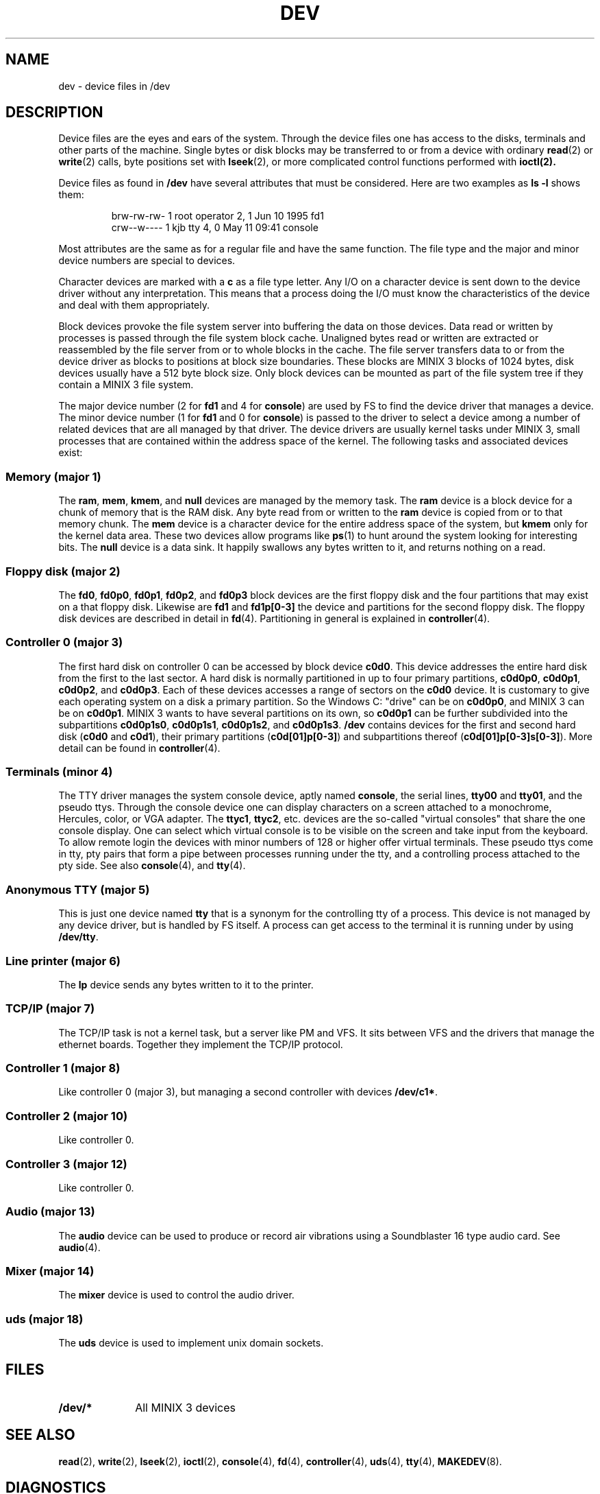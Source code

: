 .TH DEV 4
.SH NAME
dev \- device files in /dev
.SH DESCRIPTION
Device files are the eyes and ears of the system.  Through the device files
one has access to the disks, terminals and other parts of the machine.
Single bytes or disk blocks may be transferred to or from a device with
ordinary
.BR read (2)
or
.BR write (2)
calls, byte positions set with
.BR lseek (2),
or more complicated control functions performed with
.BR ioctl(2).
.PP
Device files as found in
.B /dev
have several attributes that must be considered.  Here are two examples as
.B "ls \-l"
shows them:
.PP
.RS
.nf
.if t .ft C
brw-rw-rw-  1 root     operator   2,   1 Jun 10  1995 fd1
crw--w----  1 kjb      tty        4,   0 May 11 09:41 console
.if t .ft P
.fi
.RE
.PP
Most attributes are the same as for a regular file and have the same
function.  The file type and the major and minor device numbers are special
to devices.
.PP
Character devices are marked with a
.B c
as a file type letter.  Any I/O on a character device is sent down to the
device driver without any interpretation.  This means that a process doing
the I/O must know the characteristics of the device and deal with them
appropriately.
.PP
Block devices provoke the file system server into buffering the data on
those devices.  Data read or written by processes is passed through the file
system block cache.  Unaligned bytes read or written are extracted or
reassembled by the file server from or to whole blocks in the cache.  The
file server transfers data to or from the device driver as blocks to
positions at block size boundaries.  These blocks are MINIX 3 blocks of 1024
bytes, disk devices usually have a 512 byte block size.  Only block devices
can be mounted as part of the file system tree if they contain a MINIX 3 file
system.
.PP
The major device number (2 for
.B fd1
and 4 for
.BR console )
are used by FS to find the device driver that manages a device.  The minor
device number (1 for
.B fd1
and 0 for
.BR console )
is passed to the driver to select a device among a number of related devices
that are all managed by that driver.  The device drivers are usually kernel
tasks under MINIX 3, small processes that are contained within the address
space of the kernel.  The following tasks and associated devices exist:
.SS "Memory (major 1)"
The
.BR ram ,
.BR mem ,
.BR kmem ,
and
.BR null
devices are managed by the memory task.
The
.B ram
device is a block device for a chunk of memory that is the RAM disk.  Any
byte read from or written to the
.B ram
device is copied from or to that memory chunk.
The
.B mem
device is a character device for the entire address space of the system, but
.B kmem
only for the kernel data area.  These two devices allow programs like
.BR ps (1)
to hunt around the system looking for interesting bits.
The
.B null
device is a data sink.  It happily swallows any bytes written to it, and
returns nothing on a read.
.SS "Floppy disk (major 2)"
The
.BR fd0 ,
.BR fd0p0 ,
.BR fd0p1 ,
.BR fd0p2 ,
and
.BR fd0p3
block devices are the first floppy disk and the four partitions that may
exist on a that floppy disk.  Likewise are
.BR fd1
and
.BR fd1p[0\-3]
the device and partitions for the second floppy disk.  The floppy disk
devices are described in detail in
.BR fd (4).
Partitioning in general is explained in
.BR controller (4).
.SS "Controller 0 (major 3)"
The first hard disk on controller 0 can be accessed by block device
.BR c0d0 .
This device addresses the entire hard disk from the first to the last
sector.  A hard disk is normally partitioned in up to four primary
partitions,
.BR c0d0p0 ,
.BR c0d0p1 ,
.BR c0d0p2 ,
and
.BR c0d0p3 .
Each of these devices accesses a range of sectors on the
.B c0d0
device.  It is customary to give each operating system on a disk a primary
partition.  So the Windows C: "drive" can be on
.BR c0d0p0 ,
and MINIX 3 can be on
.BR c0d0p1 .
MINIX 3 wants to have several partitions on its own, so
.B c0d0p1
can be further subdivided into the subpartitions
.BR c0d0p1s0 ,
.BR c0d0p1s1 ,
.BR c0d0p1s2 ,
and
.BR c0d0p1s3 .
.B /dev
contains devices for the first and second hard disk
.RB ( c0d0
and
.BR c0d1 ),
their primary partitions
.RB ( c0d[01]p[0\-3] )
and subpartitions thereof
.RB ( c0d[01]p[0\-3]s[0\-3] ).
More detail can be found in
.BR controller (4).
.SS "Terminals (minor 4)"
The TTY driver manages the system console device, aptly named
.BR console ,
the serial lines,
.BR tty00
and
.BR tty01 ,
and the pseudo ttys.
Through the console device one can display characters on a screen attached
to a monochrome, Hercules, color, or VGA adapter.  The
.BR ttyc1 ,
.BR ttyc2 ,
etc. devices are the so-called "virtual consoles" that share the one
console display.  One can select which virtual console is to be visible on
the screen and take input from the keyboard.
To allow remote login the devices with minor numbers of 128 or higher offer
virtual terminals.  These pseudo ttys come in tty, pty pairs that form a
pipe between processes running under the tty, and a controlling process
attached to the pty side.
See also
.BR console (4),
and
.BR tty (4).
.SS "Anonymous TTY (major 5)"
This is just one device named
.BR tty
that is a synonym for the controlling tty of a process.  This device is not
managed by any device driver, but is handled by FS itself.  A process can
get access to the terminal it is running under by using
.BR /dev/tty .
.SS "Line printer (major 6)"
The
.B lp
device sends any bytes written to it to the printer.
.SS "TCP/IP (major 7)"
The TCP/IP task is not a kernel task, but a server like PM and VFS.  It sits
between VFS and the drivers that manage the ethernet boards.  Together
they implement the TCP/IP protocol.
.SS "Controller 1 (major 8)"
Like controller 0 (major 3), but managing a second controller with devices
.BR /dev/c1* .
.SS "Controller 2 (major 10)"
Like controller 0.
.SS "Controller 3 (major 12)"
Like controller 0.
.SS "Audio (major 13)"
The
.B audio
device can be used to produce or record air vibrations using a Soundblaster
16 type audio card.  See
.BR audio (4).
.SS "Mixer (major 14)"
The
.B mixer
device is used to control the audio driver.
.SS "uds (major 18)"
The
.B uds
device is used to implement unix domain sockets.
.SH FILES
.TP 10
.B /dev/*
All MINIX 3 devices
.SH "SEE ALSO"
.BR read (2),
.BR write (2),
.BR lseek (2),
.BR ioctl (2),
.BR console (4),
.BR fd (4),
.BR controller (4),
.BR uds (4),
.BR tty (4),
.BR MAKEDEV (8).
.SH DIAGNOSTICS
There are five prominent errors that processes accessing device files may
provoke:
.IP "ENODEV \- No such device" 5
There is no driver managing the device class this device belongs to, typically
because it is not loaded.
.IP "ENXIO \- No such device or address"
This device is not available.  Either the driver does not support it at all,
or the hardware isn't available, i.e. accessing the second disk on a system
with only one disk.
.IP "EACCES \- Permission denied"
This error may cause a lot of head scratching if
.B ls \-l
shows a device file to be writable.  The media you are trying to access is
simply physically write protected!
.IP "EINVAL \- Invalid argument"
Devices may not like reads or writes that are not block multiples, or very
big transfers, etc.  The device manual page should list the limits.
.IP "EIO \- I/O error"
This may be a real I/O error, i.e. a read or write on the device failing due
to a media error.  But it may also be the result of an operation that a
device can't do, or an empty tape drive, etc.
.SH NOTES
Some devices are not present by default.  The
.BR MAKEDEV
script knows how to make them.
.SS "MS-DOS/Windows equivalents"
The names of MS-DOS/Windows devices probably map to MINIX 3 devices as follows:
.PP
.RS
.nf
.ta +\w'COM1mmm'u +\w'c0d1, c0d2, c0d3mmm'u
A:	fd0
B:	fd1
C:	c0d0p0	(usually the first partition)
D:	c0d1p0, c0d2p0	(if it's another disk)
D:	c0d0p1s0	(if it's an extended partition)
D:	c0d1, c0d2, c0d3	(if it's a CD-ROM)
CON	console
COM1	tty00	(UNIX counts from 0)
LPT1	lp
.fi
.RE
.SH AUTHOR
Kees J. Bot (kjb@cs.vu.nl)
